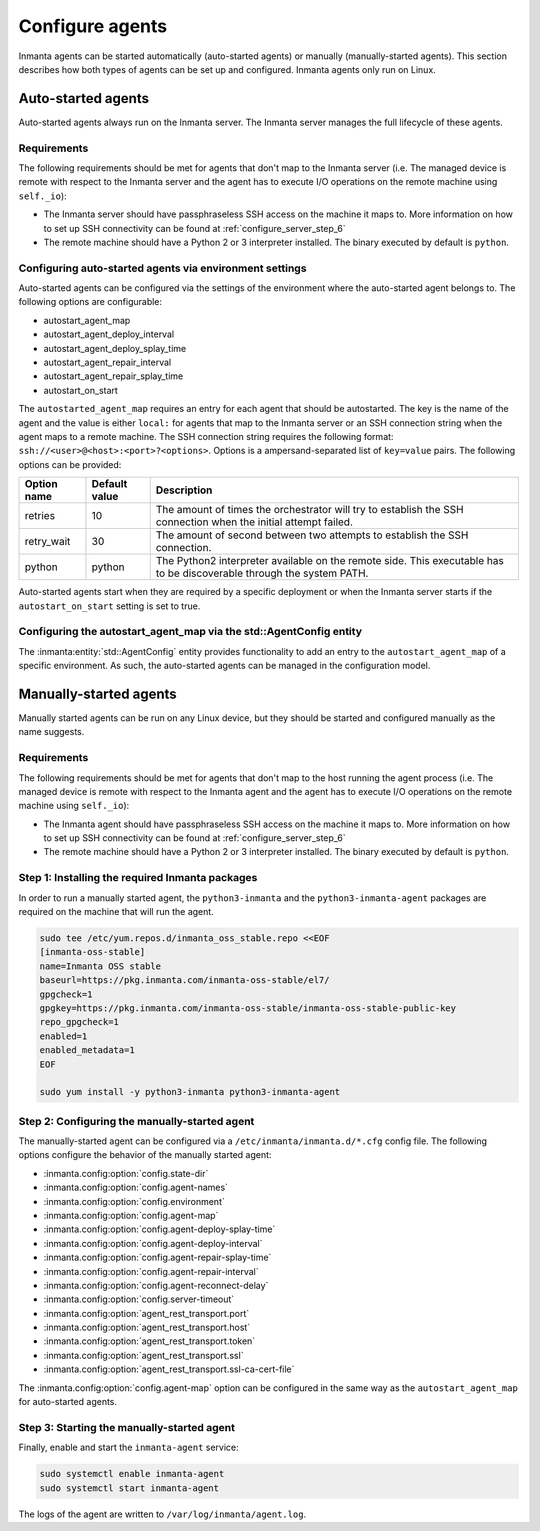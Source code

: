 Configure agents
****************

Inmanta agents can be started automatically (auto-started agents) or manually (manually-started agents). This section
describes how both types of agents can be set up and configured. Inmanta agents only run on Linux.


Auto-started agents
-------------------

Auto-started agents always run on the Inmanta server. The Inmanta server manages the full lifecycle of these agents.


Requirements
============

The following requirements should be met for agents that don't map to the Inmanta server (i.e. The managed device is remote
with respect to the Inmanta server and the agent has to execute I/O operations on the remote machine using ``self._io``):

* The Inmanta server should have passphraseless SSH access on the machine it maps to. More information on how to set up SSH
  connectivity can be found at :ref:`configure_server_step_6`
* The remote machine should have a Python 2 or 3 interpreter installed. The binary executed by default is ``python``.


Configuring auto-started agents via environment settings
========================================================

Auto-started agents can be configured via the settings of the environment where the auto-started agent belongs to. The
following options are configurable:

* autostart_agent_map
* autostart_agent_deploy_interval
* autostart_agent_deploy_splay_time
* autostart_agent_repair_interval
* autostart_agent_repair_splay_time
* autostart_on_start

The ``autostarted_agent_map`` requires an entry for each agent that should be autostarted. The key is the name of the agent and
the value is either ``local:`` for agents that map to the Inmanta server or an SSH connection string when the agent maps to a
remote machine. The SSH connection string requires the following format: ``ssh://<user>@<host>:<port>?<options>``. Options
is a ampersand-separated list of ``key=value`` pairs. The following options can be provided:

===========  =============  =====================================================================================================================
Option name  Default value  Description
===========  =============  =====================================================================================================================
retries      10             The amount of times the orchestrator will try to establish the SSH connection when the initial attempt failed.
retry_wait   30             The amount of second between two attempts to establish the SSH connection.
python       python         The Python2 interpreter available on the remote side. This executable has to be discoverable through the system PATH.
===========  =============  =====================================================================================================================


Auto-started agents start when they are required by a specific deployment or when the Inmanta server starts if the
``autostart_on_start`` setting is set to true.


Configuring the autostart_agent_map via the std::AgentConfig entity
===================================================================

The :inmanta:entity:`std::AgentConfig` entity provides functionality to add an entry to the ``autostart_agent_map`` of a
specific environment. As such, the auto-started agents can be managed in the configuration model.


Manually-started agents
-----------------------

Manually started agents can be run on any Linux device, but they should be started and configured manually as the name
suggests.

Requirements
============

The following requirements should be met for agents that don't map to the host running the agent process (i.e. The managed
device is remote with respect to the Inmanta agent and the agent has to execute I/O operations on the remote machine using
``self._io``):

* The Inmanta agent should have passphraseless SSH access on the machine it maps to. More information on how to set up SSH
  connectivity can be found at :ref:`configure_server_step_6`
* The remote machine should have a Python 2 or 3 interpreter installed. The binary executed by default is ``python``.



Step 1: Installing the required Inmanta packages
================================================

In order to run a manually started agent, the ``python3-inmanta`` and the ``python3-inmanta-agent`` packages are required on the
machine that will run the agent.

.. code-block:: sh

    sudo tee /etc/yum.repos.d/inmanta_oss_stable.repo <<EOF
    [inmanta-oss-stable]
    name=Inmanta OSS stable
    baseurl=https://pkg.inmanta.com/inmanta-oss-stable/el7/
    gpgcheck=1
    gpgkey=https://pkg.inmanta.com/inmanta-oss-stable/inmanta-oss-stable-public-key
    repo_gpgcheck=1
    enabled=1
    enabled_metadata=1
    EOF

    sudo yum install -y python3-inmanta python3-inmanta-agent


Step 2: Configuring the manually-started agent
==============================================

The manually-started agent can be configured via a ``/etc/inmanta/inmanta.d/*.cfg`` config file. The following options
configure the behavior of the manually started agent:

* :inmanta.config:option:`config.state-dir`
* :inmanta.config:option:`config.agent-names`
* :inmanta.config:option:`config.environment`
* :inmanta.config:option:`config.agent-map`
* :inmanta.config:option:`config.agent-deploy-splay-time`
* :inmanta.config:option:`config.agent-deploy-interval`
* :inmanta.config:option:`config.agent-repair-splay-time`
* :inmanta.config:option:`config.agent-repair-interval`
* :inmanta.config:option:`config.agent-reconnect-delay`
* :inmanta.config:option:`config.server-timeout`
* :inmanta.config:option:`agent_rest_transport.port`
* :inmanta.config:option:`agent_rest_transport.host`
* :inmanta.config:option:`agent_rest_transport.token`
* :inmanta.config:option:`agent_rest_transport.ssl`
* :inmanta.config:option:`agent_rest_transport.ssl-ca-cert-file`


The :inmanta.config:option:`config.agent-map` option can be configured in the same way as the ``autostart_agent_map`` for
auto-started agents.


Step 3: Starting the manually-started agent
===========================================

Finally, enable and start the ``inmanta-agent`` service:

.. code-block:: sh

    sudo systemctl enable inmanta-agent
    sudo systemctl start inmanta-agent


The logs of the agent are written to ``/var/log/inmanta/agent.log``.
